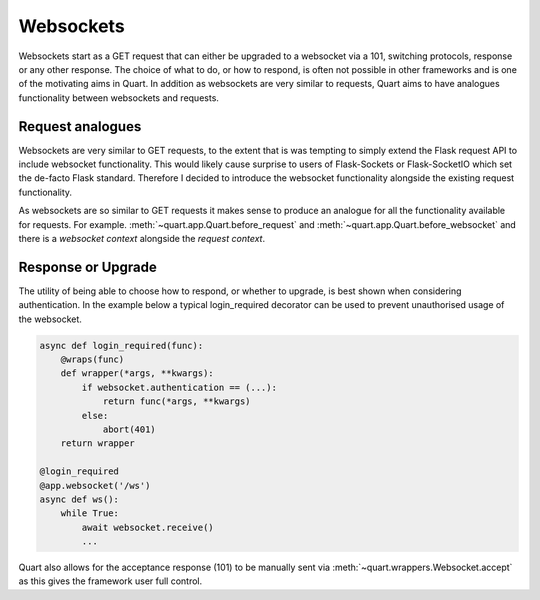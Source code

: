 .. _websockets_discussion:

Websockets
==========

Websockets start as a GET request that can either be upgraded to a
websocket via a 101, switching protocols, response or any other
response. The choice of what to do, or how to respond, is often not
possible in other frameworks and is one of the motivating aims in
Quart. In addition as websockets are very similar to requests, Quart
aims to have analogues functionality between websockets and requests.

Request analogues
-----------------

Websockets are very similar to GET requests, to the extent that is was
tempting to simply extend the Flask request API to include websocket
functionality. This would likely cause surprise to users of
Flask-Sockets or Flask-SocketIO which set the de-facto Flask
standard. Therefore I decided to introduce the websocket functionality
alongside the existing request functionality.

As websockets are so similar to GET requests it makes sense to produce
an analogue for all the functionality available for requests. For
example. :meth:`~quart.app.Quart.before_request` and
:meth:`~quart.app.Quart.before_websocket` and there is a *websocket
context* alongside the *request context*.

Response or Upgrade
-------------------

The utility of being able to choose how to respond, or whether to
upgrade, is best shown when considering authentication. In the example
below a typical login_required decorator can be used to prevent
unauthorised usage of the websocket.

.. code-block:: python

    async def login_required(func):
        @wraps(func)
        def wrapper(*args, **kwargs):
            if websocket.authentication == (...):
                return func(*args, **kwargs)
            else:
                abort(401)
        return wrapper

    @login_required
    @app.websocket('/ws')
    async def ws():
        while True:
            await websocket.receive()
            ...

Quart also allows for the acceptance response (101) to be manually
sent via :meth:`~quart.wrappers.Websocket.accept` as this gives the
framework user full control.
